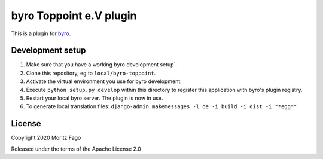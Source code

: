 byro Toppoint e.V plugin
==========================

This is a plugin for `byro`_. 

Development setup
-----------------

1. Make sure that you have a working byro development setup`.

2. Clone this repository, eg to ``local/byro-toppoint``.

3. Activate the virtual environment you use for byro development.

4. Execute ``python setup.py develop`` within this directory to register this application with byro's plugin registry.

5. Restart your local byro server. The plugin is now in use.

6. To generate local translation files: ``django-admin makemessages -l de -i build -i dist -i "*egg*"``


License
-------

Copyright 2020 Moritz Fago

Released under the terms of the Apache License 2.0


.. _byro: https://github.com/byro/byro
